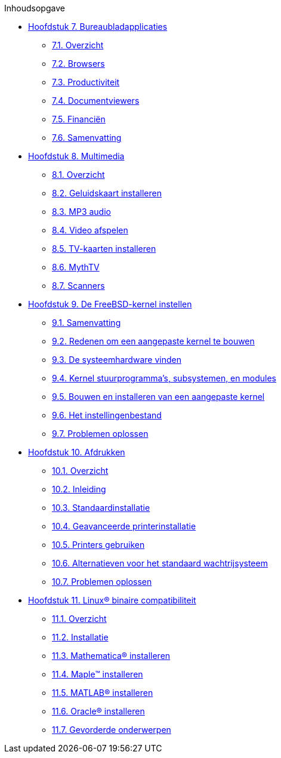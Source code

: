// Code generated by the FreeBSD Documentation toolchain. DO NOT EDIT.
// Please don't change this file manually but run `make` to update it.
// For more information, please read the FreeBSD Documentation Project Primer

[.toc]
--
[.toc-title]
Inhoudsopgave

* link:../desktop[Hoofdstuk 7. Bureaubladapplicaties]
** link:../desktop/#desktop-synopsis[7.1. Overzicht]
** link:../desktop/#desktop-browsers[7.2. Browsers]
** link:../desktop/#desktop-productivity[7.3. Productiviteit]
** link:../desktop/#desktop-viewers[7.4. Documentviewers]
** link:../desktop/#desktop-finance[7.5. Financiën]
** link:../desktop/#desktop-summary[7.6. Samenvatting]
* link:../multimedia[Hoofdstuk 8. Multimedia]
** link:../multimedia/#multimedia-synopsis[8.1. Overzicht]
** link:../multimedia/#sound-setup[8.2. Geluidskaart installeren]
** link:../multimedia/#sound-mp3[8.3. MP3 audio]
** link:../multimedia/#video-playback[8.4. Video afspelen]
** link:../multimedia/#tvcard[8.5. TV-kaarten installeren]
** link:../multimedia/#mythtv[8.6. MythTV]
** link:../multimedia/#scanners[8.7. Scanners]
* link:../kernelconfig[Hoofdstuk 9. De FreeBSD-kernel instellen]
** link:../kernelconfig/#kernelconfig-synopsis[9.1. Samenvatting]
** link:../kernelconfig/#kernelconfig-custom-kernel[9.2. Redenen om een aangepaste kernel te bouwen]
** link:../kernelconfig/#kernelconfig-devices[9.3. De systeemhardware vinden]
** link:../kernelconfig/#kernelconfig-modules[9.4. Kernel stuurprogramma's, subsystemen, en modules]
** link:../kernelconfig/#kernelconfig-building[9.5. Bouwen en installeren van een aangepaste kernel]
** link:../kernelconfig/#kernelconfig-config[9.6. Het instellingenbestand]
** link:../kernelconfig/#kernelconfig-trouble[9.7. Problemen oplossen]
* link:../printing[Hoofdstuk 10. Afdrukken]
** link:../printing/#printing-synopsis[10.1. Overzicht]
** link:../printing/#printing-intro-spooler[10.2. Inleiding]
** link:../printing/#printing-intro-setup[10.3. Standaardinstallatie]
** link:../printing/#printing-advanced[10.4. Geavanceerde printerinstallatie]
** link:../printing/#printing-using[10.5. Printers gebruiken]
** link:../printing/#printing-lpd-alternatives[10.6. Alternatieven voor het standaard wachtrijsysteem]
** link:../printing/#printing-troubleshooting[10.7. Problemen oplossen]
* link:../linuxemu[Hoofdstuk 11. Linux® binaire compatibiliteit]
** link:../linuxemu/#linuxemu-synopsis[11.1. Overzicht]
** link:../linuxemu/#linuxemu-lbc-install[11.2. Installatie]
** link:../linuxemu/#linuxemu-mathematica[11.3. Mathematica(R) installeren]
** link:../linuxemu/#linuxemu-maple[11.4. Maple(TM) installeren]
** link:../linuxemu/#linuxemu-matlab[11.5. MATLAB(R) installeren]
** link:../linuxemu/#linuxemu-oracle[11.6. Oracle(R) installeren]
** link:../linuxemu/#linuxemu-advanced[11.7. Gevorderde onderwerpen]
--
